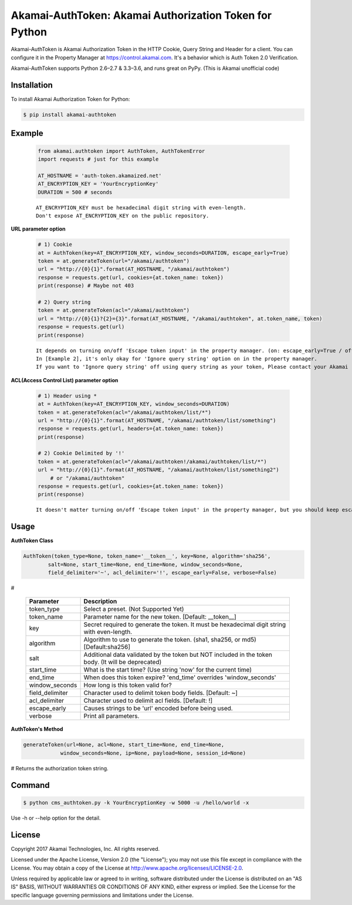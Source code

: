 Akamai-AuthToken: Akamai Authorization Token for Python
=================================================

.. image:: https://img.shields.io/pypi/v/akamai-authtoken.svg
    :target: https://pypi.python.org/pypi/akamai-authtoken

.. image:: https://travis-ci.org/AstinCHOI/Akamai-AuthToken-Python.svg?branch=master
    :target: https://travis-ci.org/AstinCHOI/Akamai-AuthToken-Python

.. image:: http://img.shields.io/:license-apache-blue.svg 
    :target: https://github.com/AstinCHOI/Akamai-AuthToken-Python/blob/master/LICENSE


Akamai-AuthToken is Akamai Authorization Token in the HTTP Cookie, Query String and Header for a client.
You can configure it in the Property Manager at https://control.akamai.com.
It's a behavior which is Auth Token 2.0 Verification.  

Akamai-AuthToken supports Python 2.6–2.7 & 3.3–3.6, and runs great on PyPy. (This is Akamai unofficial code)


.. image:: https://github.com/AstinCHOI/akamai-asset/blob/master/authtoken/authtoken.png?raw=true
    :align: center


Installation
------------

To install Akamai Authorization Token for Python:  

.. code-block:: bash

    $ pip install akamai-authtoken


Example
-------

    .. code-block:: python

        from akamai.authtoken import AuthToken, AuthTokenError
        import requests # just for this example

        AT_HOSTNAME = 'auth-token.akamaized.net'
        AT_ENCRYPTION_KEY = 'YourEncryptionKey' 
        DURATION = 500 # seconds

    ::

        AT_ENCRYPTION_KEY must be hexadecimal digit string with even-length.
        Don't expose AT_ENCRYPTION_KEY on the public repository.

**URL parameter option**

    .. code-block:: python

        # 1) Cookie
        at = AuthToken(key=AT_ENCRYPTION_KEY, window_seconds=DURATION, escape_early=True)
        token = at.generateToken(url="/akamai/authtoken")
        url = "http://{0}{1}".format(AT_HOSTNAME, "/akamai/authtoken")
        response = requests.get(url, cookies={at.token_name: token})
        print(response) # Maybe not 403

        # 2) Query string
        token = at.generateToken(acl="/akamai/authtoken")
        url = "http://{0}{1}?{2}={3}".format(AT_HOSTNAME, "/akamai/authtoken", at.token_name, token)
        response = requests.get(url)
        print(response)

    ::

        It depends on turning on/off 'Escape token input' in the property manager. (on: escape_early=True / off: escape_early=False)
        In [Example 2], it's only okay for 'Ignore query string' option on in the property manager.
        If you want to 'Ignore query string' off using query string as your token, Please contact your Akamai representative.


**ACL(Access Control List) parameter option**

    .. code-block:: python

        # 1) Header using *
        at = AuthToken(key=AT_ENCRYPTION_KEY, window_seconds=DURATION)
        token = at.generateToken(acl="/akamai/authtoken/list/*")
        url = "http://{0}{1}".format(AT_HOSTNAME, "/akamai/authtoken/list/something")
        response = requests.get(url, headers={at.token_name: token})
        print(response)

        # 2) Cookie Delimited by '!'
        token = at.generateToken(acl="/akamai/authtoken!/akamai/authtoken/list/*")
        url = "http://{0}{1}".format(AT_HOSTNAME, "/akamai/authtoken/list/something2")
            # or "/akamai/authtoken"
        response = requests.get(url, cookies={at.token_name: token})
        print(response)

    ::

        It doesn't matter turning on/off 'Escape token input' in the property manager, but you should keep escape_early=False (Default)
    

Usage
-----
**AuthToken Class**

.. code-block:: python

    AuthToken(token_type=None, token_name='__token__', key=None, algorithm='sha256', 
            salt=None, start_time=None, end_time=None, window_seconds=None,
            field_delimiter='~', acl_delimiter='!', escape_early=False, verbose=False)

#

    ====================  ===================================================================================================
     Parameter             Description
    ====================  ===================================================================================================
     token_type            Select a preset. (Not Supported Yet)  
     token_name            Parameter name for the new token. [Default: __token__]
     key                   Secret required to generate the token. It must be hexadecimal digit string with even-length.
     algorithm             Algorithm to use to generate the token. (sha1, sha256, or md5) [Default:sha256]
     salt                  Additional data validated by the token but NOT included in the token body. (It will be deprecated)
     start_time            What is the start time? (Use string 'now' for the current time)
     end_time              When does this token expire? 'end_time' overrides 'window_seconds'
     window_seconds        How long is this token valid for?
     field_delimiter       Character used to delimit token body fields. [Default: ~]
     acl_delimiter         Character used to delimit acl fields. [Default: !]
     escape_early          Causes strings to be 'url' encoded before being used.
     verbose               Print all parameters.
    ====================  ===================================================================================================

**AuthToken's Method**

.. code-block:: python

    generateToken(url=None, acl=None, start_time=None, end_time=None, 
                window_seconds=None, ip=None, payload=None, session_id=None)

# Returns the authorization token string.

    +----------------+---------------------------------------------------------------------------------------------------------+
    | Parameter      | Description                                                                                             |
    +================+=========================================================================================================+
    | url            | Single URL path.                                                                                        |
    +----------------+---------------------------------------------------------------------------------------------------------+
    | acl            | Access control list delimited by ! [ie. /\*]                                                            |
    +----------------+---------------------------------------------------------------------------------------------------------+
    | start_time     |                                                                                                         |
    +----------------+                                                                                                         +
    | end_time       | Same as Authtoken's parameters, but they overrides Authtoken's.                                          |
    +----------------+                                                                                                         +
    | window_seconds |                                                                                                         |
    +----------------+---------------------------------------------------------------------------------------------------------+
    | ip             | IP Address to restrict this token to. (Troublesome in many cases (roaming, NAT, etc) so not often used) |
    +----------------+---------------------------------------------------------------------------------------------------------+
    | payload        | Additional text added to the calculated digest.                                                         |
    +----------------+---------------------------------------------------------------------------------------------------------+
    | session_id     | The session identifier for single use tokens or other advanced cases.                                   |
    +----------------+---------------------------------------------------------------------------------------------------------+


Command
-------

.. code-block:: bash

    $ python cms_authtoken.py -k YourEncryptionKey -w 5000 -u /hello/world -x

Use -h or --help option for the detail.


License
-------

Copyright 2017 Akamai Technologies, Inc.  All rights reserved.

Licensed under the Apache License, Version 2.0 (the "License");
you may not use this file except in compliance with the License.
You may obtain a copy of the License at `<http://www.apache.org/licenses/LICENSE-2.0>`_.

Unless required by applicable law or agreed to in writing, software
distributed under the License is distributed on an "AS IS" BASIS,
WITHOUT WARRANTIES OR CONDITIONS OF ANY KIND, either express or implied.
See the License for the specific language governing permissions and
limitations under the License.